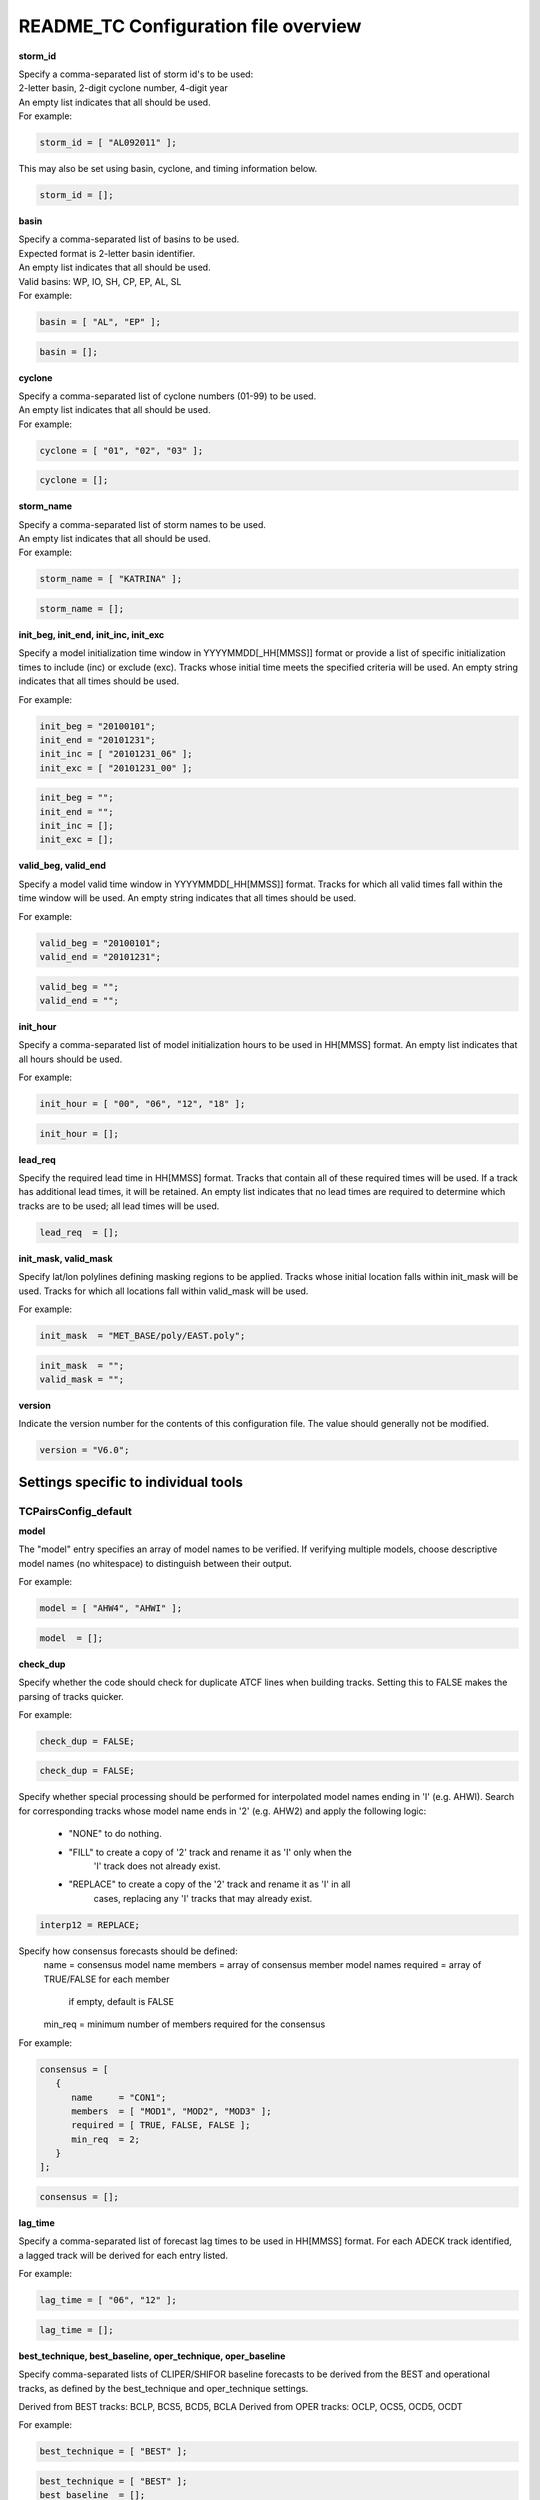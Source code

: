 .. _README_TC:

README_TC Configuration file overview
=====================================

**storm_id**

| Specify a comma-separated list of storm id's to be used:
| 2-letter basin, 2-digit cyclone number, 4-digit year
| An empty list indicates that all should be used.
| For example:

.. code-block:: none

  storm_id = [ "AL092011" ];

This may also be set using basin, cyclone, and timing information below.

.. code-block:: none

   storm_id = [];

**basin**

| Specify a comma-separated list of basins to be used.
| Expected format is 2-letter basin identifier.
| An empty list indicates that all should be used.
| Valid basins: WP, IO, SH, CP, EP, AL, SL
| For example:

.. code-block:: none

   basin = [ "AL", "EP" ];

.. code-block:: none
		
   basin = [];


**cyclone**
   
| Specify a comma-separated list of cyclone numbers (01-99) to be used.
| An empty list indicates that all should be used.
| For example:

.. code-block:: none
		
  cyclone = [ "01", "02", "03" ];

.. code-block:: none
		
  cyclone = [];

**storm_name**

| Specify a comma-separated list of storm names to be used.
| An empty list indicates that all should be used.
| For example:

.. code-block:: none

  storm_name = [ "KATRINA" ];

.. code-block:: none
		
  storm_name = [];

**init_beg, init_end, init_inc, init_exc**

Specify a model initialization time window in YYYYMMDD[_HH[MMSS]] format
or provide a list of specific initialization times to include (inc)
or exclude (exc). Tracks whose initial time meets the specified
criteria will be used. An empty string indicates that all times
should be used.

For example:

.. code-block:: none

   init_beg = "20100101";
   init_end = "20101231";
   init_inc = [ "20101231_06" ];
   init_exc = [ "20101231_00" ];

.. code-block:: none

  init_beg = "";
  init_end = "";
  init_inc = [];
  init_exc = [];


**valid_beg, valid_end**
  
Specify a model valid time window in YYYYMMDD[_HH[MMSS]] format.
Tracks for which all valid times fall within the time window will be used.
An empty string indicates that all times should be used.


For example:

.. code-block:: none
		
   valid_beg = "20100101";
   valid_end = "20101231";

.. code-block:: none
		
  valid_beg = "";
  valid_end = "";

**init_hour**

Specify a comma-separated list of model initialization hours to be used
in HH[MMSS] format. An empty list indicates that all hours should be used.

For example:

.. code-block:: none

  init_hour = [ "00", "06", "12", "18" ];

.. code-block:: none
		
  init_hour = [];

**lead_req**

Specify the required lead time in HH[MMSS] format.
Tracks that contain all of these required times will be
used. If a track has additional lead times, it will be
retained.  An empty list indicates that no lead times
are required to determine which tracks are to be used;
all lead times will be used.

.. code-block:: none
		
  lead_req  = [];

**init_mask, valid_mask**

Specify lat/lon polylines defining masking regions to be applied.
Tracks whose initial location falls within init_mask will be used.
Tracks for which all locations fall within valid_mask will be used.

For example:

.. code-block:: none

  init_mask  = "MET_BASE/poly/EAST.poly";

.. code-block:: none
		
  init_mask  = "";
  valid_mask = "";

**version**

Indicate the version number for the contents of this configuration file.
The value should generally not be modified.


.. code-block:: none
		
  version = "V6.0";


Settings specific to individual tools
_____________________________________


TCPairsConfig_default
~~~~~~~~~~~~~~~~~~~~~

**model**

The "model" entry specifies an array of model names to be verified. If
verifying multiple models, choose descriptive model names (no whitespace)
to distinguish between their output.

For example:

.. code-block:: none
		
  model = [ "AHW4", "AHWI" ];

.. code-block:: none
		  
  model  = [];


**check_dup**

Specify whether the code should check for duplicate ATCF lines when
building tracks.  Setting this to FALSE makes the parsing of tracks quicker.

For example:

.. code-block:: none

  check_dup = FALSE;

.. code-block:: none
		
  check_dup = FALSE;

Specify whether special processing should be performed for interpolated model
names ending in 'I' (e.g. AHWI).  Search for corresponding tracks whose model
name ends in '2' (e.g. AHW2) and apply the following logic:
 - "NONE"    to do nothing.
 - "FILL"    to create a copy of '2' track and rename it as 'I' only when the
             'I' track does not already exist.
 - "REPLACE" to create a copy of the '2' track and rename it as 'I' in all
             cases, replacing any 'I' tracks that may already exist.

.. code-block:: none
		
  interp12 = REPLACE;


Specify how consensus forecasts should be defined:
  name    = consensus model name
  members = array of consensus member model names
  required = array of TRUE/FALSE for each member
            if empty, default is FALSE
  min_req = minimum number of members required for the consensus


For example:

.. code-block:: none

   consensus = [
      {
         name     = "CON1";
         members  = [ "MOD1", "MOD2", "MOD3" ];
         required = [ TRUE, FALSE, FALSE ];
         min_req  = 2;
      }
   ];


.. code-block:: none

  consensus = [];


**lag_time**
  
Specify a comma-separated list of forecast lag times to be used in HH[MMSS]
format.  For each ADECK track identified, a lagged track will be derived
for each entry listed.

For example:

.. code-block:: none

  lag_time = [ "06", "12" ];

.. code-block:: none
		
  lag_time = [];


**best_technique, best_baseline, oper_technique, oper_baseline**
  
Specify comma-separated lists of CLIPER/SHIFOR baseline forecasts to be
derived from the BEST and operational tracks, as defined by the
best_technique and oper_technique settings.

Derived from BEST tracks: BCLP, BCS5, BCD5, BCLA
Derived from OPER tracks: OCLP, OCS5, OCD5, OCDT

For example:

.. code-block:: none
		
     best_technique = [ "BEST" ];

.. code-block:: none
		
  best_technique = [ "BEST" ];
  best_baseline  = [];
  oper_technique = [ "CARQ" ];
  oper_baseline  = [];


**anly_track**
  
Analysis tracks consist of multiple track points with a lead time of zero
for the same storm. An analysis track may be generated by running model
analysis fields through a tracking algorithm. Specify which datasets should
be searched for analysis track data by setting this to NONE, ADECK, BDECK,
or BOTH. Use BOTH to create pairs using two different analysis tracks.


.. code-block:: none

  anly_track = BDECK;

.. code-block:: none
		
  anly_track = BDECK;


**match_points**
  
Specify whether only those track points common to both the ADECK and BDECK
tracks should be written out.


For example:

.. code-block:: none

  match_points = FALSE;

.. code-block:: none
		
  match_points = FALSE;


**dland_file**
  
Specify the NetCDF output of the gen_dland tool containing a gridded
representation of the minimum distance to land.


.. code-block:: none

  dland_file = "MET_BASE/tc_data/dland_nw_hem_tenth_degree.nc";


**watch_warn**
  
Specify watch/warning information.  Specify an ASCII file containing
watch/warning information to be used.  At each track point, the most severe
watch/warning status in effect, if any, will be written to the output.
Also specify a time offset in seconds to be added to each watch/warning
time processed.  NHC applies watch/warning information to all track points
occurring 4 hours (-14400 second) prior to the watch/warning time.


.. code-block:: none

  watch_warn = {
     file_name   = "MET_BASE/tc_data/wwpts_us.txt";
     time_offset = -14400;
  }


**basin_map**
  
The basin_map entry defines a mapping of input names to output values.
Whenever the basin string matches "key" in the input ATCF files, it is
replaced with "val". This map can be used to modify basin names to make them
consistent across the ATCF input files.

Many global modeling centers use ATCF basin identifiers based on region
(e.g., 'SP' for South Pacific Ocean, etc.), however the best track data
provided by the Joint Typhoon Warning Center (JTWC) use just one basin
identifier 'SH' for all of the Southern Hemisphere basins. Additionally,
some modeling centers may report basin identifiers separately for the Bay
of Bengal (BB) and Arabian Sea (AB) whereas JTWC uses 'IO'.

The basin mapping allows MET to map the basin identifiers to the expected
values without having to modify your data. For example, the first entry
in the list below indicates that any data entries for 'SI' will be matched
as if they were 'SH'. In this manner, all verification results for the
Southern Hemisphere basins will be reported together as one basin.

An empty list indicates that no basin mapping should be used. Use this if
you are not using JTWC best tracks and you would like to match explicitly
by basin or sub-basin. Note that if your model data and best track do not
use the same basin identifier conventions, using an empty list for this
parameter will result in missed matches.


.. code-block:: none

  basin_map = [
     { key = "SI"; val = "SH"; },
     { key = "SP"; val = "SH"; },
     { key = "AU"; val = "SH"; },
     { key = "AB"; val = "IO"; },
     { key = "BB"; val = "IO"; }
  ];

TCStatConfig_default
____________________


**amodel, bmodel**

Stratify by the AMODEL or BMODEL columns.
Specify comma-separated lists of model names to be used for all analyses
performed.  May add to this list using the "-amodel" and "-bmodel"
job command options.
For example:

.. code-block:: none

	amodel = [ "AHW4" ];
        bmodel = [ "BEST" ];

.. code-block:: none
		
  amodel = [];
  bmodel = [];


**valid_beg, valid_end, valid_inc, valid_exc**
  
Stratify by the VALID times.
Define beginning and ending time windows in YYYYMMDD[_HH[MMSS]]
or provide a list of specific valid times to include or exclude.
May modify using the "-valid_beg", "-valid_end", "-valid_inc",
and "-valid_exc" job command options.


For example:

.. code-block:: none

     valid_beg = "20100101";
     valid_end = "20101231_12";
     valid_inc = [ "20101231_06" ];
     valid_exc = [ "20101231_00" ];



.. code-block:: none
		
  valid_beg = "";
  valid_end = "";
  valid_inc = [];
  valid_exc = [];


**ini_hour, valid_hour, lead, lead_req**
  
Stratify by the initialization and valid hours and lead time.
Specify a comma-separated list of initialization hours,
valid hours, and lead times in HH[MMSS] format.
May add using the "-init_hour", "-valid_hour", "-lead",
and "-lead_req" job command options.


For example:

.. code-block:: none

     init_hour  = [ "00" ];
     valid_hour = [ "12" ];
     lead       = [ "24", "36" ];
     lead_req   = [ "72", "84", "96", "108" ];

.. code-block:: none
		
  init_hour  = [];
  valid_hour = [];
  lead       = [];
  lead_req   = [];


**line_type**

Stratify by the LINE_TYPE column.  May add using the "-line_type"
job command option. ?? why is there a dash above but not in the below example??


For example:

.. code-block:: none

  line_type = [ "TCMPR" ];

.. code-block:: none
		
  line_type = [];


**track_watch_warn**
  
Stratify by checking the watch/warning status for each track point
common to both the ADECK and BDECK tracks. If the watch/warning status
of any of the track points appears in the list, retain the entire track.
Individual watch/warning status by point may be specified using the
-column_str options below, but this option filters by the track maximum.
May add using the "-track_watch_warn" job command option.
The value "ALL" matches HUWARN, TSWARN, HUWATCH, and TSWATCH.


For example:

.. code-block:: none

  track_watch_warn = [ "HUWATCH", "HUWARN" ];

.. code-block:: none
		
  track_watch_warn = [];


**column_thresh_name, column_thresh_val**
  
Stratify by applying thresholds to numeric data columns.
Specify a comma-separated list of columns names and thresholds
to be applied.  May add using the "-column_thresh name thresh" job command
options.


For example:

.. code-block:: none

  column_thresh_name = [ "ADLAND", "BDLAND" ];
  column_thresh_val  = [ >200,     >200     ];

.. code-block:: none
		
  column_thresh_name = [];
  column_thresh_val  = [];

**colun_str_name, column_str_val**
  
Stratify by performing string matching on non-numeric data columns.
Specify a comma-separated list of columns names and values
to be checked.  May add using the "-column_str name string" job command
options.


For example:

.. code-block:: none

  column_str_name = [ "LEVEL", "LEVEL" ];
  column_str_val  = [ "HU",    "TS"    ];

.. code-block:: none
		
  column_str_name = [];
  column_str_val  = [];


**init_thresh_name, init_thresh_val**
  
Just like the column_thresh options above, but apply the threshold only
when lead = 0.  If lead = 0 value does not meet the threshold, discard
the entire track.  May add using the "-init_thresh name thresh" job command
options.


For example:

.. code-block:: none

  init_thresh_name = [ "ADLAND" ];
  init_thresh_val  = [ >200     ];

.. code-block:: none
		
  init_thresh_name = [];
  init_thresh_val  = [];

**init_str_name, init_str_val**
  
Just like the column_str options above, but apply the string matching only
when lead = 0.  If lead = 0 string does not match, discard the entire track.
May add using the "-init_str name thresh" job command options.


For example:

.. code-block:: none

  init_str_name = [ "LEVEL" ];
  init_str_val  = [ "HU"    ];

.. code-block:: none

  init_str_name = [];
  init_str_val  = [];

**water_only**

Stratify by the ADECK and BDECK distances to land.  Once either the ADECK or
BDECK track encounters land, discard the remainder of the track.

For example:

.. code-block:: none

  water_only = FALSE;

.. code-block:: none
		
  water_only = FALSE;

?? what should the title be??
Specify whether only those track points for which rapid intensification
or weakening of the maximum wind speed occurred in the previous time
step should be retained.

The NHC considers a 24-hour change >=30 kts to constitute rapid
intensification or weakening.

May modify using the following job command options:
   "-rirw_track"
   "-rirw_time" for both or "-rirw_time_adeck" and "-rirw_time_bdeck"
   "-rirw_exact" for both or "-rirw_exact_adeck" and "-rirw_exact_bdeck"
   "-rirw_thresh" for both or "-rirw_thresh_adeck" and "-rirw_thresh_bdeck"



.. code-block:: none

  rirw = {
     track  = NONE;       Specify which track types to search (NONE, ADECK,
                          BDECK, or BOTH)
     adeck = {
        time   = "24";    Rapid intensification/weakening time period in HHMMSS
                          format.
        exact  = TRUE;    Use the exact or maximum intensity difference over the
                          time period.
        thresh = >=30.0;  Threshold for the intensity change.
     }
     bdeck = adeck;       Copy settings to the BDECK or specify different logic.
  }

**landfall, landfall_beg, landfall_end**

Specify whether only those track points occurring near landfall should be
retained, and define the landfall retention window as a timestring in HH[MMSS]
format (or as an integer number of seconds) offset from the landfall time.
Landfall is defined as the last BDECK track point before the distance to land
switches from positive to 0 or negative.

May modify using the "-landfall_window" job command option, which
automatically sets -landfall to TRUE.

The "-landfall_window" job command option takes 1 or 2 arguments in  HH[MMSS]
format.  Use 1 argument to define a symmetric time window.  For example,
"-landfall_window 06" defines the time window +/- 6 hours around the landfall
time.  Use 2 arguments to define an asymmetric time window.  For example,
"-landfall_window 00 12" defines the time window from the landfall event to 12
hours after.


For example:

.. code-block:: none

  landfall     = FALSE;
  landfall_beg = "-24"; (24 hours prior to landfall)
  landfall_end = "00";

.. code-block:: none

  landfall     = FALSE;
  landfall_beg = "-24";
  landfall_end = "00";

**event_equal**
  
Specify whether only those cases common to all models in the dataset should
be retained.  May modify using the "-event_equal" job command option.  ?? Again, what's up with the dash??


For example:

.. code-block:: none

  event_equal = FALSE;

.. code-block:: none
		
  event_equal = FALSE;


**event_equal_lead**
  
Specify lead times that must be present for a track to be included in the
event equalization logic.


.. code-block:: none

  event_equal_lead = [ "12", "24", "36" ];


**out_int_mask**
  
Apply polyline masking logic to the location of the ADECK track at the
initialization time.  If it falls outside the mask, discard the entire track.
May modify using the "-out_init_mask" job command option. ??dash??


For example:

.. code-block:: none

  out_init_mask = "";

.. code-block:: none

  out_init_mask = "";


**out_valid_mask**
  
Apply polyline masking logic to the location of the ADECK track at the
valid time.  If it falls outside the mask, discard only the current track
point.  May modify using the "-out_valid_mask" job command option. ??dash??


For example:

.. code-block:: none

  out_valid_mask = "";

.. code-block:: none

  out_valid_mask = "";

**job**
  
The "jobs" entry is an array of TCStat jobs to be performed.
Each element in the array contains the specifications for a single analysis
job to be performed.  The format for an analysis job is as follows:

|   -job job_name   
|   OPTIONAL ARGS
|
   Where "job_name" is set to one of the following:

* "filter"
  To filter out the TCST lines matching the job filtering criteria
  specified above and using the optional arguments below.  The
  output TCST lines are written to the file specified using the
  "-dump_row" argument.
  Required Args: -dump_row

  To further refine the TCST data: Each optional argument may be used
  in the job specification multiple times unless otherwise indicated.
  When multiple optional arguments of the same type are indicated, the
  analysis will be performed over their union

| "-amodel            name"
| "-bmodel            name"
| "-lead        HHMMSS"
| "-valid_beg   YYYYMMDD[_HH[MMSS]]" (use once)
| "-valid_end   YYYYMMDD[_HH[MMSS]]" (use once)
| "-valid_inc   YYYYMMDD[_HH[MMSS]]" (use once)
| "-valid_exc   YYYYMMDD[_HH[MMSS]]" (use once)
| "-init_beg    YYYYMMDD[_HH[MMSS]]" (use once)
| "-init_end    YYYYMMDD[_HH[MMSS]]" (use once)
| "-init_inc    YYYYMMDD[_HH[MMSS]]" (use once)
| "-init_exc    YYYYMMDD[_HH[MMSS]]" (use once)
| "-init_hour   HH[MMSS]"
| "-valid_hour  HH[MMSS]
| "-init_mask          name"
| "-valid_mask         name"
| "-line_type          name"
| "-track_watch_warn   name"
| "-column_thresh      name thresh"
| "-column_str         name string"
| "-init_thresh        name thresh"
| "-init_str|   name string"
|
         Additional filtering options that may be used only when -line_type
         has been listed only once. These options take two arguments: the name
         of the data column to be used and the min, max, or exact value for
         that column. If multiple column eq/min/max/str options are listed,
         the job will be performed on their intersection:

         "-column_min col_name value"
For example: -column_min TK_ERR 100.00
         "-column_max col_name value"
         "-column_eq  col_name value"
         "-column_str col_name string" separate multiple filtering strings
                                       with commas

         Required Args: -dump_row

      "summary"
         To compute the mean, standard deviation, and percentiles
         (0th, 10th, 25th, 50th, 75th, 90th, and 100th) for the statistic
         specified using the "-line_type" and "-column" arguments.
         For TCStat, the "-column" argument may be set to:

            "TRACK" for track, along-track, and cross-track errors.
            "WIND" for all wind radius errors.
            "TI" for track and maximum wind intensity errors.
            "AC" for along-track and cross-track errors.
            "XY" for x-track and y-track errors.
            "col" for a specific column name.
            "col1-col2" for a difference of two columns.
            "ABS(col or col1-col2)" for the absolute value.

         Use the -column_union TRUE/FALSE job command option to compute
         summary statistics across the union of input columns rather than
         processing them separately.

         Required Args: -line_type, -column
         Optional Args: -by column_name to specify case information
                        -out_alpha to override default alpha value
                        -column_union to summarize multiple columns

      "rirw"
         To define rapid intensification/weakening contingency table using
         the ADECK and BDECK RI/RW settings and the matching time window
         and output contingency table counts and statistics.

         Optional Args:
            -rirw_window width in HH[MMSS] format to define a symmetric time
               window
            -rirw_window beg end in HH[MMSS] format to define an asymmetric
               time window
             Default search time window is 0 0, requiring exact match
            -rirw_time or -rirw_time_adeck and -rirw_time_bdeck to override
               defaults
            -rirw_exact or -rirw_exact_adeck and -rirw_exact_bdeck to override
               defaults
            -rirw_thresh or -rirw_thresh_adeck and -rirw_thresh_bdeck to
               override defaults
            -by column_name to specify case information
            -out_alpha to override default alpha value
            -out_line_type to specify output line types (CTC, CTS, and MPR)

         Note that the "-dump_row path" option results in 4 files being
         created:
            path_FY_OY.tcst, path_FY_ON.tcst, path_FN_OY.tcst, and
            path_FN_ON.tcst, containing the TCST lines that were hits, false
            alarms, misses, and correct negatives,  respectively.  These files
            may be used as input for additional TC-Stat analysis.

      "probrirw"
         To define an Nx2 probabilistic contingency table by reading the
         PROBRIRW line type, binning the forecast probabilities, and writing
         output probabilistic counts and statistics.

         Required Args:
            -probrirw_thresh to define the forecast probabilities to be
               evaluated (For example: -probrirw_thresh 30)

         Optional Args:
            -probrirw_exact TRUE/FALSE to verify against the exact (For example:
               BDELTA column) or maximum (For example: BDELTA_MAX column) intensity
               change in the BEST track
            -probrirw_bdelta_thresh to define BEST track change event
               threshold (For example: -probrirw_bdelta_thresh >=30)
            -probrirw_prob_thresh to define output probability thresholds
               (For example: -probrirw_prob_thresh ==0.1)
            -by column_name to specify case information
            -out_alpha to override default alpha value
            -out_line_type to specify output line types (PCT, PSTD, PRC, and
               PJC)

      For the PROBRIRW line type, PROBRIRW_PROB is a derived column name.
      For example, the following options select 30 kt probabilities and match
      probability values greater than 0:
        -probrirw_thresh 30 -column_thresh PROBRIRW_PROB >0

      For example:
      jobs = [
         "-job filter -amodel AHW4 -dumprow ./tc_filter_job.tcst",
         "-job filter -column_min TK_ERR 100.000 \
          -dumprow ./tc_filter_job.tcst",
         "-job summary -line_type TCMPR -column AC \
          -dumprow  ./tc_summary_job.tcst",
         "-job rirw -amodel AHW4 -dump_row ./tc_rirw_job" ]

jobs = [];

TCGenConfig_default
___________________


Model initialization frequency in hours, starting at 0.

.. code-block:: none

  init_freq = 6;

Lead times in hours to be searched for genesis events.


.. code-block:: none
  lead_window = {
     beg = 24;
     end = 120;
  }


Minimum track duration for genesis event in hours.


.. code-block:: none

  min_duration = 12;


Forecast genesis event criteria.  Defined as tracks reaching the specified
intensity category, maximum wind speed threshold, and minimum sea-level
pressure threshold.  The forecast genesis time is the valid time of the first
track point where all of these criteria are met.


.. code-block:: none

  fcst_genesis = {
     vmax_thresh = NA;
     mslp_thresh = NA;
  }

BEST track genesis event criteria.  Defined as tracks reaching the specified
intensity category, maximum wind speed threshold, and minimum sea-level
pressure threshold.  The BEST track genesis time is the valid time of the
first track point where all of these criteria are met.

.. code-block:: none

  best_genesis = {
     technique   = "BEST";
     category    = [ "TD", "TS" ];
     vmax_thresh = NA;
     mslp_thresh = NA;
  }

Operational track genesis event criteria.  Defined as tracks reaching the
specified intensity category, maximum wind speed threshold, and minimum
sea-level pressure threshold.  The operational track genesis time is valid
time of the first track point where all of these criteria are met.

.. code-block:: none

  oper_genesis = {
     technique   = "CARQ";
     category    = [ "DB", "LO", "WV" ];
     vmax_thresh = NA;
     mslp_thresh = NA;
  }

Track filtering options which may be specified separately in each filter array entry.
~~~~~~~~~~~~~~~~~~~~~~~~~~~~~~~~~~~~~~~~~~~~~~~~~~~~~~~~~~~~~~~~~~~~~~~~~~~~~~~~~~~~~


Filter is an array of dictionaries containing the track filtering options
listed below.  If empty, a single filter is defined using the top-level
settings.


.. code-block:: none

  filter = [];

Description written to output DESC column


.. code-block:: none
		
  desc = "NA";


Forecast ATCF ID's
If empty, all ATCF ID's found will be processed.
Statistics will be generated separately for each ATCF ID.


.. code-block:: none
		
  model = [];


BEST and operational track storm identifiers

.. code-block:: none
		
  storm_id = [];


BEST and operational track storm names

.. code-block:: none

  storm_name = [];

Forecast and operational initialization time window

.. code-block:: none

  init_beg = "";
  init_end = "";

Forecast, BEST, and operational valid time window

.. code-block:: none
		
  valid_beg = "";
  valid_end = "";


Forecast and operational initialization hours

.. code-block:: none
		
  init_hour = [];


Forecast and operational lead times in hours

lead = [];


Spatial masking region (path to gridded data file or polyline file)

.. code-block:: none

  vx_mask = "";


Distance to land threshold

.. code-block:: none

  dland_thresh = NA;


Genesis matching time window, in hours relative to the forecast genesis time

.. code-block:: none
		
  genesis_window = {
     beg = -24;
     end =  24;
  }


Genesis matching search radius in km.

.. code-block:: none
		
  genesis_radius = 300;

Global settings
_______________


Confidence interval alpha value

.. code-block:: none
		
  ci_alpha = 0.05;

Statistical output types

.. code-block:: none
		
  output_flag = {
     fho    = NONE;
     ctc    = BOTH;
     cts    = BOTH;
  }
